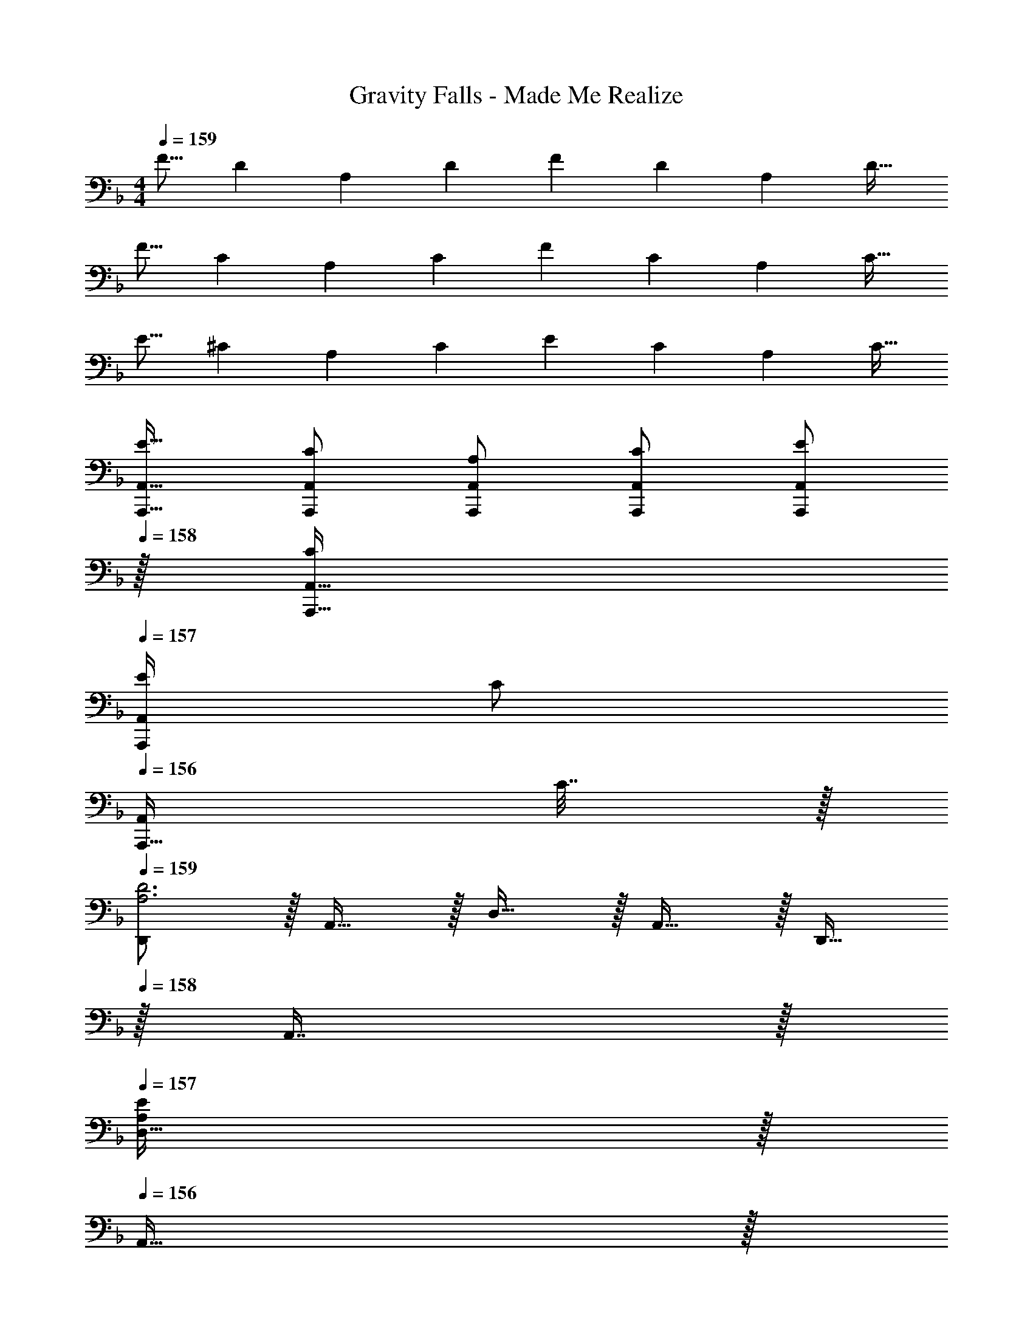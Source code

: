 X: 1
T: Gravity Falls - Made Me Realize
Z: ABC Generated by Starbound Composer
L: 1/4
M: 4/4
Q: 1/4=159
K: Dm
[z17/32F9/16] [z/D151/288] [z/A,83/160] [z/D83/160] [z/F83/160] [z15/32D49/96] [z/A,15/28] [z/D17/32] 
[z17/32F9/16] [z/C151/288] [z/A,83/160] [z/C83/160] [z/F83/160] [z15/32C49/96] [z/A,15/28] [z/C17/32] 
[z17/32E9/16] [z/^C151/288] [z/A,83/160] [z/C83/160] [z/E83/160] [z15/32C49/96] [z/A,15/28] [z/C17/32] 
[A,,,17/32A,,17/32E9/16] [A,,,/A,,/C151/288] [A,,,/A,,/A,83/160] [A,,,/A,,/C83/160] [z15/32A,,,/A,,/E83/160] 
Q: 1/4=158
z/32 [A,,,15/32A,,15/32C49/96] 
Q: 1/4=157
[E/4A,,,/A,,/] [z/4C/] 
Q: 1/4=156
[z/4A,,,15/32A,,/] C7/32 z/32 
Q: 1/4=159
[D,,/A,3D3] z/32 A,,15/32 z/32 D,15/32 z/32 A,,15/32 z/32 D,,15/32 
Q: 1/4=158
z/32 A,,7/16 z/32 
Q: 1/4=157
[D,15/32A,E] z/32 
Q: 1/4=156
A,,15/32 z/32 
Q: 1/4=159
[D,,/A,4F4] z/32 A,,15/32 z/32 D,15/32 z/32 A,,15/32 z/32 [z7/32D,,15/32] 
Q: 1/4=158
z/4 
Q: 1/4=157
z/32 A,,7/16 z/32 
Q: 1/4=156
[z/4D,15/32] 
Q: 1/4=155
z/4 
Q: 1/4=154
A,,15/32 z/32 
[z/4F,,/=C49/32A49/32] 
Q: 1/4=159
z9/32 C,15/32 z/32 F,15/32 z/32 [C,15/32C47/32G47/32] z/32 F,,15/32 z/32 C,7/16 z/32 [F,15/32CA] z/32 C,15/32 z/32 
[F,,/C4] z/32 C,15/32 z/32 F,15/32 z/32 C,15/32 z/32 [F,,31/32F,31/32] [E,,E,] 
[z17/32B,,,9/16B,3D3] [z/F,,151/288] [z/B,,83/160] [z/F,,83/160] [z15/32B,,,83/160] 
Q: 1/4=158
z/32 [z15/32F,,49/96] 
Q: 1/4=157
[z/B,,15/28B,E] 
Q: 1/4=156
[z/F,,17/32] 
Q: 1/4=159
[z17/32B,,,9/16B,65/32F65/32] [z/F,,151/288] [z/B,,83/160] [z/F,,83/160] [z15/32B,,,83/160B,63/32E63/32] 
Q: 1/4=158
z/32 [z15/32F,,49/96] 
Q: 1/4=157
[z/B,,15/28] 
Q: 1/4=156
[z/F,,17/32] 
Q: 1/4=159
[z17/32C,,9/16C65/32G65/32] [z/G,,151/288] [z/C,83/160] [z/G,,83/160] [z/C,,83/160C63/32A63/32] [z15/32G,,49/96] [z/C,15/28] [z/G,,17/32] 
[z17/32A,,,9/16^C65/32G65/32] [z/E,,151/288] [z/A,,83/160] [z/E,,83/160] [z/A,,,83/160C63/32F63/32] [z15/32E,,49/96] [z/A,,15/28] [z/E,,17/32] 
[z17/32D,,9/16] [z/A,,151/288] [z/D,83/160A,DF] [z/A,,83/160] [z7/32D,,83/160A,31/32D31/32F31/32] 
Q: 1/4=158
z/4 
Q: 1/4=157
z/32 [z15/32A,,49/96] 
Q: 1/4=156
[z/4D,15/28A,DF] 
Q: 1/4=155
z/4 
Q: 1/4=154
[z/A,,17/32] 
[z/4D,,9/16A,33/32D33/32A33/32] 
Q: 1/4=159
z9/32 [z/A,,151/288] [z/D,83/160A,DA] [z/A,,83/160] [z/D,,83/160A,31/32D31/32G31/32] [z15/32A,,49/96] [D,15/28A,DF] z13/28 
[z17/32F,,9/16] [z/C,151/288] [z/F,83/160=CFA] [z/C,83/160] [z/F,,83/160C31/32F31/32A31/32] [z15/32C,49/96] [z/F,15/28CFA] [z/C,17/32] 
[z17/32F,,9/16C33/32G33/32] [z/C,151/288] [z/F,83/160CA] [z/C,83/160] [z15/32F,,83/160C31/32G31/32] 
Q: 1/4=158
z/32 [z15/32C,49/96] 
Q: 1/4=157
[z/F,15/28CF] 
Q: 1/4=156
z/ 
Q: 1/4=159
[z17/32B,,,9/16] [z/F,,151/288] [z/B,,83/160B,DF] [z/F,,83/160] [z7/32B,,,83/160B,31/32D31/32F31/32] 
Q: 1/4=158
z/4 
Q: 1/4=157
z/32 [z15/32F,,49/96] 
Q: 1/4=156
[z/4B,,15/28B,DF] 
Q: 1/4=155
z/4 
Q: 1/4=154
[z/F,,17/32] 
[z/4B,,,9/16B,33/32D33/32A33/32] 
Q: 1/4=159
z9/32 [z/F,,151/288] [z/B,,83/160B,DA] [z/F,,83/160] [z/B,,,83/160B,31/32D31/32G31/32] [z15/32F,,49/96] [B,,15/28B,DF] z13/28 
[z17/32C,,9/16] [z/G,,151/288] [z/C,83/160CEA] [z/G,,83/160] [z/C,,83/160C31/32E31/32A31/32] [z15/32G,,49/96] [C,15/28CEA] z13/28 
[z17/32A,,,9/16] [z/E,,151/288] [z/A,,83/160EA^c] [z/E,,83/160] [z15/32A,,,83/160E31/32A31/32c31/32] 
Q: 1/4=158
z/32 [z15/32E,,49/96] 
Q: 1/4=157
[z/A,,15/28EAc] 
Q: 1/4=156
z/ 
Q: 1/4=159
[z17/32D,,9/16] [z/A,,151/288] [z/D,83/160A,DF] [z/A,,83/160] [z7/32D,,83/160A,31/32D31/32F31/32] 
Q: 1/4=158
z/4 
Q: 1/4=157
z/32 [z15/32A,,49/96] 
Q: 1/4=156
[z/4D,15/28A,DF] 
Q: 1/4=155
z/4 
Q: 1/4=154
[z/A,,17/32] 
[z/4F,,9/16A,33/32D33/32A33/32] 
Q: 1/4=159
z9/32 [z/C,151/288] [z/F,83/160A,DA] [z/C,83/160] [z/F,,83/160A,31/32D31/32G31/32] [z15/32C,49/96] [F,/F,,15/28A,DF] [z/C,17/32] 
[z17/32B,,,9/16] [z/F,,151/288] [z/B,,83/160DFB] [z/F,,83/160] [z15/32B,,,83/160D31/32F31/32B31/32] 
Q: 1/4=158
z/32 [z15/32F,,49/96] 
Q: 1/4=157
[z/B,,15/28DFB] 
Q: 1/4=156
[z/F,,17/32] 
Q: 1/4=159
[z17/32C,,9/16C33/32E33/32G33/32] [z/G,,151/288] [z/C,83/160] [z/G,,83/160] [z/C,,83/160E31/32G31/32=c31/32] [z15/32G,,49/96] [z/C,15/28] [z/G,,17/32] 
[z17/32A,,,9/16^C33/32E33/32A33/32] [z/E,,151/288] [z/A,,83/160] [z/E,,83/160] [z/A,,,83/160E31/32A31/32^c31/32] [z15/32E,,49/96] [z/A,,15/28] [z/E,,17/32] 
[f17/32A9/16D,,9/16] [z/d151/288A,,151/288] [f/A83/160D,83/160] [z/d83/160A,,83/160] [z/A83/160D,,83/160] [z15/32c49/96] [z/e15/28] [z/c17/32] 
[A3/7d3/7D,,3/7] z359/224 [d'3/8d''3/8D,,,3/8D,,3/8] 
